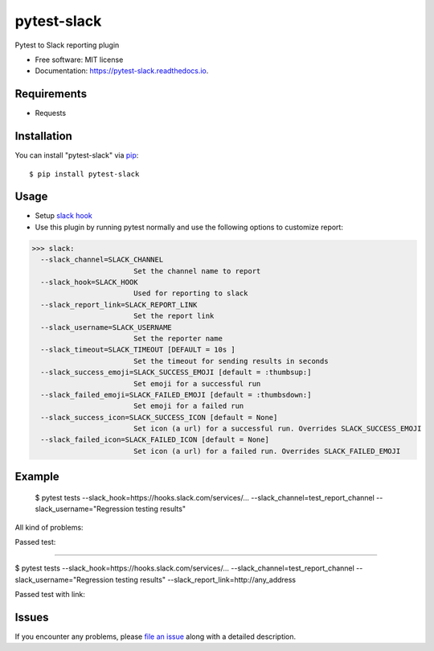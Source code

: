 =================
pytest-slack
=================

.. image:: https://img.shields.io/pypi/v/pytest-slack.svg
        :target: https://pypi.python.org/pypi/pytest-slack

.. image:: https://img.shields.io/travis/pytest-dev/pytest-slack.svg
        :target: https://travis-ci.org/pytest-dev/pytest-slack

.. image:: https://codecov.io/gh/pytest-dev/pytest-slack/branch/master/graph/badge.svg
        :target: https://codecov.io/gh/pytest-dev/pytest-slack

.. image:: https://readthedocs.org/projects/pytest-slack/badge/?version=latest
        :target: https://pytest-slack.readthedocs.io/en/latest/?badge=latest
        :alt: Documentation Status

.. image:: https://pyup.io/repos/github/pytest-dev/pytest-slack/shield.svg
        :target: https://pyup.io/repos/github/pytest-dev/pytest-slack/
        :alt: Updates
     


Pytest to Slack reporting plugin


* Free software: MIT license
* Documentation: https://pytest-slack.readthedocs.io.


Requirements
------------

* Requests



Installation
------------

You can install "pytest-slack" via `pip`_::

    $ pip install pytest-slack


Usage
-----
* Setup `slack hook`_
* Use this plugin by running pytest normally and use the following options to customize report:


>>> slack:
  --slack_channel=SLACK_CHANNEL
                        Set the channel name to report
  --slack_hook=SLACK_HOOK
                        Used for reporting to slack
  --slack_report_link=SLACK_REPORT_LINK
                        Set the report link
  --slack_username=SLACK_USERNAME
                        Set the reporter name
  --slack_timeout=SLACK_TIMEOUT [DEFAULT = 10s ]
                        Set the timeout for sending results in seconds
  --slack_success_emoji=SLACK_SUCCESS_EMOJI [default = :thumbsup:]
                        Set emoji for a successful run
  --slack_failed_emoji=SLACK_FAILED_EMOJI [default = :thumbsdown:]
                        Set emoji for a failed run
  --slack_success_icon=SLACK_SUCCESS_ICON [default = None]
                        Set icon (a url) for a successful run. Overrides SLACK_SUCCESS_EMOJI
  --slack_failed_icon=SLACK_FAILED_ICON [default = None]
                        Set icon (a url) for a failed run. Overrides SLACK_FAILED_EMOJI


Example
-------
    $ pytest tests --slack_hook=https://hooks.slack.com/services/... --slack_channel=test_report_channel --slack_username="Regression testing results"

All kind of problems:

.. image:: https://raw.githubusercontent.com/pytest-dev/pytest-slack/master/img/failed.png

Passed test:

.. image:: https://raw.githubusercontent.com/pytest-dev/pytest-slack/master/img/success.png


----

$ pytest tests --slack_hook=https://hooks.slack.com/services/... --slack_channel=test_report_channel --slack_username="Regression testing results"  --slack_report_link=http://any_address

Passed test with link:

.. image:: https://raw.githubusercontent.com/pytest-dev/pytest-slack/master/img/success_link.png





Issues
------

If you encounter any problems, please `file an issue`_ along with a detailed description.

.. _`slack hook`: https://get.slack.help/hc/en-us/articles/115005265063-Incoming-WebHooks-for-Slack
.. _`file an issue`: https://github.com/pytest-dev/pytest-slack/issues
.. _`pytest`: https://github.com/pytest-dev/pytest
.. _`tox`: https://tox.readthedocs.io/en/latest/
.. _`pip`: https://pypi.python.org/pypi/pip/
